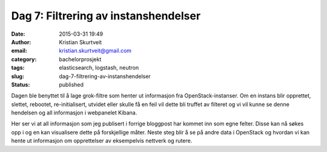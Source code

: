 Dag 7: Filtrering av instanshendelser
#####################################
:date: 2015-03-31 19:49
:author: Kristian Skurtveit
:email:	kristian.skurtveit@gmail.com
:category: bachelorprosjekt
:tags: elasticsearch, logstash, neutron
:slug: dag-7-filtrering-av-instanshendelser
:status: published

Dagen ble benyttet til å lage grok-filtre som henter ut informasjon fra
OpenStack-instanser. Om en instans blir opprettet, slettet, rebootet,
re-initialisert, utvidet eller skulle få en feil vil dette bli truffet
av filteret og vi vil kunne se denne hendelsen og all informasjon i
webpanelet Kibana.

|logstash-output|

Her ser vi at all informasjon som jeg publisert i forrige bloggpost har
kommet inn som egne felter. Disse kan nå søkes opp i og en kan
visualisere dette på forskjellige måter. Neste steg blir å se på andre
data i OpenStack og hvordan vi kan hente ut informasjon om opprettelser
av eksempelvis nettverk og rutere.

.. |logstash-output| image:: http://openstack.b.uib.no/files/2015/03/logstash-output-300x129.png
   :target: http://openstack.b.uib.no/files/2015/03/logstash-output.png
